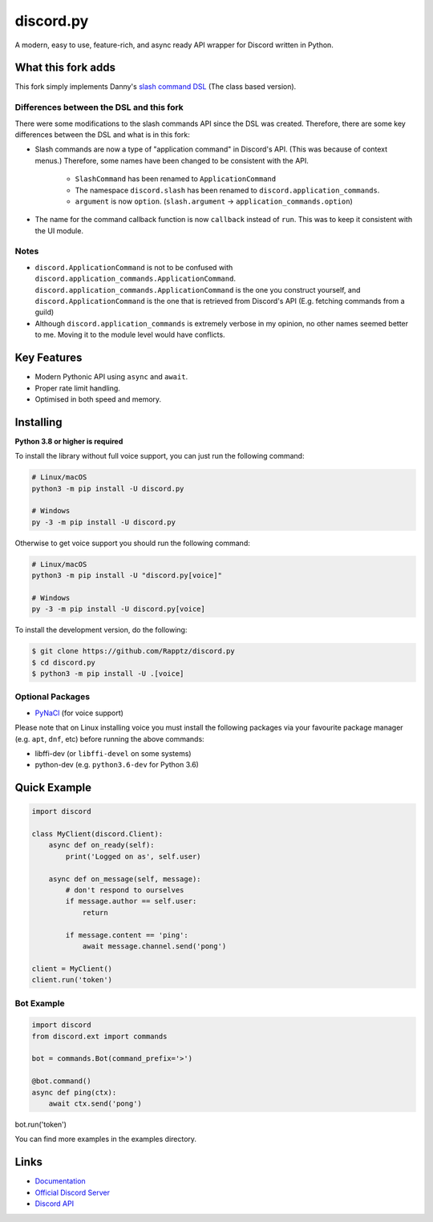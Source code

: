 discord.py
==========

.. image:: https://discord.com/api/guilds/336642139381301249/embed.png
   :target: https://discord.gg/r3sSKJJ
   :alt: Discord server invite
.. image:: https://img.shields.io/pypi/v/discord.py.svg
   :target: https://pypi.python.org/pypi/discord.py
   :alt: PyPI version info
.. image:: https://img.shields.io/pypi/pyversions/discord.py.svg
   :target: https://pypi.python.org/pypi/discord.py
   :alt: PyPI supported Python versions

A modern, easy to use, feature-rich, and async ready API wrapper for Discord written in Python.

What this fork adds
-------------------
This fork simply implements Danny's `slash command DSL <https://gist.github.com/Rapptz/2a7a299aa075427357e9b8a970747c2c>`_ (The class based version).

Differences between the DSL and this fork
~~~~~~~~~~~~~~~~~~~~~~~~~~~~~~~~~~~~~~~~~

There were some modifications to the slash commands API since the DSL was created.
Therefore, there are some key differences between the DSL and what is in this fork:

- Slash commands are now a type of "application command" in Discord's API. (This was because of context menus.)
  Therefore, some names have been changed to be consistent with the API.

    - ``SlashCommand`` has been renamed to ``ApplicationCommand``
    - The namespace ``discord.slash`` has been renamed to ``discord.application_commands``.
    - ``argument`` is now ``option``. (``slash.argument`` -> ``application_commands.option``)

- The name for the command callback function is now ``callback`` instead of ``run``.
  This was to keep it consistent with the UI module.

Notes
~~~~~

- ``discord.ApplicationCommand`` is not to be confused with ``discord.application_commands.ApplicationCommand``.
  ``discord.application_commands.ApplicationCommand`` is the one you construct yourself, and
  ``discord.ApplicationCommand`` is the one that is retrieved from Discord's API (E.g. fetching commands from a guild)

- Although ``discord.application_commands`` is extremely verbose in my opinion, no other names seemed better to me.
  Moving it to the module level would have conflicts.

Key Features
-------------

- Modern Pythonic API using ``async`` and ``await``.
- Proper rate limit handling.
- Optimised in both speed and memory.

Installing
----------

**Python 3.8 or higher is required**

To install the library without full voice support, you can just run the following command:

.. code:: sh

    # Linux/macOS
    python3 -m pip install -U discord.py

    # Windows
    py -3 -m pip install -U discord.py

Otherwise to get voice support you should run the following command:

.. code:: sh

    # Linux/macOS
    python3 -m pip install -U "discord.py[voice]"

    # Windows
    py -3 -m pip install -U discord.py[voice]


To install the development version, do the following:

.. code:: sh

    $ git clone https://github.com/Rapptz/discord.py
    $ cd discord.py
    $ python3 -m pip install -U .[voice]


Optional Packages
~~~~~~~~~~~~~~~~~~

* `PyNaCl <https://pypi.org/project/PyNaCl/>`__ (for voice support)

Please note that on Linux installing voice you must install the following packages via your favourite package manager (e.g. ``apt``, ``dnf``, etc) before running the above commands:

* libffi-dev (or ``libffi-devel`` on some systems)
* python-dev (e.g. ``python3.6-dev`` for Python 3.6)

Quick Example
--------------

.. code:: py

    import discord

    class MyClient(discord.Client):
        async def on_ready(self):
            print('Logged on as', self.user)

        async def on_message(self, message):
            # don't respond to ourselves
            if message.author == self.user:
                return

            if message.content == 'ping':
                await message.channel.send('pong')

    client = MyClient()
    client.run('token')

Bot Example
~~~~~~~~~~~~~

.. code:: py

    import discord
    from discord.ext import commands

    bot = commands.Bot(command_prefix='>')

    @bot.command()
    async def ping(ctx):
        await ctx.send('pong')

bot.run('token')

You can find more examples in the examples directory.

Links
------

- `Documentation <https://discordpy.readthedocs.io/en/latest/index.html>`_
- `Official Discord Server <https://discord.gg/r3sSKJJ>`_
- `Discord API <https://discord.gg/discord-api>`_
